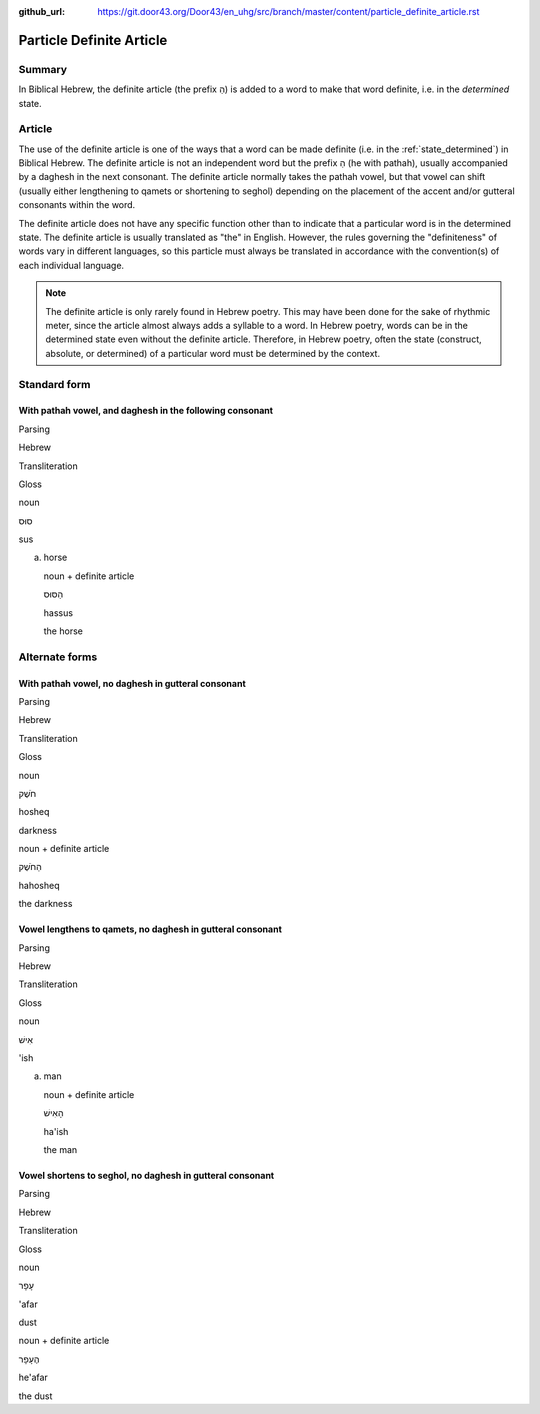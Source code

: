 :github_url: https://git.door43.org/Door43/en_uhg/src/branch/master/content/particle_definite_article.rst

.. _particle_definite_article:

Particle Definite Article
=========================

Summary
-------

In Biblical Hebrew, the definite article (the prefix הַ) is added to a
word to make that word definite, i.e. in the *determined* state.

Article
-------

The use of the definite article is one of the ways that a word can be
made definite (i.e. in the :ref:`state_determined`)
in Biblical Hebrew. The definite article is not an independent word but
the prefix הַ (he with pathah), usually accompanied by a daghesh in the
next consonant. The definite article normally takes the pathah vowel,
but that vowel can shift (usually either lengthening to qamets or
shortening to seghol) depending on the placement of the accent and/or
gutteral consonants within the word.

The definite article does not have any specific function other than to
indicate that a particular word is in the determined state. The definite
article is usually translated as "the" in English. However, the rules
governing the "definiteness" of words vary in different languages, so
this particle must always be translated in accordance with the
convention(s) of each individual language.

.. note:: The definite article is only rarely found in Hebrew poetry. This
          may have been done for the sake of rhythmic meter, since the article
          almost always adds a syllable to a word. In Hebrew poetry, words can be
          in the determined state even without the definite article. Therefore, in
          Hebrew poetry, often the state (construct, absolute, or determined) of a
          particular word must be determined by the context.

Standard form
-------------

With pathah vowel, and daghesh in the following consonant
'''''''''''''''''''''''''''''''''''''''''''''''''''''''''

.. raw:: html

   <table border="1" class="docutils">

.. raw:: html

   <tr class="row-odd">

.. raw:: html

   <th>

Parsing

.. raw:: html

   </th>

.. raw:: html

   <th>

Hebrew

.. raw:: html

   </th>

.. raw:: html

   <th>

Transliteration

.. raw:: html

   </th>

.. raw:: html

   <th>

Gloss

.. raw:: html

   </th>

.. raw:: html

   </tr>

.. raw:: html

   <tr class="row-even" align="center">

.. raw:: html

   <td>

noun

.. raw:: html

   </td>

.. raw:: html

   <td>

סוּס

.. raw:: html

   </td>

.. raw:: html

   <td>

sus

.. raw:: html

   </td>

.. raw:: html

   <td>

(a) horse

    .. raw:: html

       </td>

    .. raw:: html

       </tr>

    .. raw:: html

       <tr class="row-odd" align="center">

    .. raw:: html

       <td>

    noun + definite article

    .. raw:: html

       </td>

    .. raw:: html

       <td>

    הַסּוּס

    .. raw:: html

       </td>

    .. raw:: html

       <td>

    hassus

    .. raw:: html

       </td>

    .. raw:: html

       <td>

    the horse

    .. raw:: html

       </td>

    .. raw:: html

       </tr>

    .. raw:: html

       </tbody>

    .. raw:: html

       </table>

Alternate forms
---------------

With pathah vowel, no daghesh in gutteral consonant
'''''''''''''''''''''''''''''''''''''''''''''''''''

.. raw:: html

   <table border="1" class="docutils">

.. raw:: html

   <tr class="row-odd">

.. raw:: html

   <th>

Parsing

.. raw:: html

   </th>

.. raw:: html

   <th>

Hebrew

.. raw:: html

   </th>

.. raw:: html

   <th>

Transliteration

.. raw:: html

   </th>

.. raw:: html

   <th>

Gloss

.. raw:: html

   </th>

.. raw:: html

   </tr>

.. raw:: html

   <tr class="row-even" align="center">

.. raw:: html

   <td>

noun

.. raw:: html

   </td>

.. raw:: html

   <td>

חֹשֶׁק

.. raw:: html

   </td>

.. raw:: html

   <td>

hosheq

.. raw:: html

   </td>

.. raw:: html

   <td>

darkness

.. raw:: html

   </td>

.. raw:: html

   </tr>

.. raw:: html

   <tr class="row-odd" align="center">

.. raw:: html

   <td>

noun + definite article

.. raw:: html

   </td>

.. raw:: html

   <td>

הַחֹשֶׁק

.. raw:: html

   </td>

.. raw:: html

   <td>

hahosheq

.. raw:: html

   </td>

.. raw:: html

   <td>

the darkness

.. raw:: html

   </td>

.. raw:: html

   </tr>

.. raw:: html

   </tbody>

.. raw:: html

   </table>

Vowel lengthens to qamets, no daghesh in gutteral consonant
'''''''''''''''''''''''''''''''''''''''''''''''''''''''''''

.. raw:: html

   <table border="1" class="docutils">

.. raw:: html

   <tr class="row-odd">

.. raw:: html

   <th>

Parsing

.. raw:: html

   </th>

.. raw:: html

   <th>

Hebrew

.. raw:: html

   </th>

.. raw:: html

   <th>

Transliteration

.. raw:: html

   </th>

.. raw:: html

   <th>

Gloss

.. raw:: html

   </th>

.. raw:: html

   </tr>

.. raw:: html

   <tr class="row-even" align="center">

.. raw:: html

   <td>

noun

.. raw:: html

   </td>

.. raw:: html

   <td>

אִישׁ

.. raw:: html

   </td>

.. raw:: html

   <td>

'ish

.. raw:: html

   </td>

.. raw:: html

   <td>

(a) man

    .. raw:: html

       </td>

    .. raw:: html

       </tr>

    .. raw:: html

       <tr class="row-odd" align="center">

    .. raw:: html

       <td>

    noun + definite article

    .. raw:: html

       </td>

    .. raw:: html

       <td>

    הָאִישׁ

    .. raw:: html

       </td>

    .. raw:: html

       <td>

    ha'ish

    .. raw:: html

       </td>

    .. raw:: html

       <td>

    the man

    .. raw:: html

       </td>

    .. raw:: html

       </tr>

    .. raw:: html

       </tbody>

    .. raw:: html

       </table>

Vowel shortens to seghol, no daghesh in gutteral consonant
''''''''''''''''''''''''''''''''''''''''''''''''''''''''''

.. raw:: html

   <table border="1" class="docutils">

.. raw:: html

   <tr class="row-odd">

.. raw:: html

   <th>

Parsing

.. raw:: html

   </th>

.. raw:: html

   <th>

Hebrew

.. raw:: html

   </th>

.. raw:: html

   <th>

Transliteration

.. raw:: html

   </th>

.. raw:: html

   <th>

Gloss

.. raw:: html

   </th>

.. raw:: html

   </tr>

.. raw:: html

   <tr class="row-even" align="center">

.. raw:: html

   <td>

noun

.. raw:: html

   </td>

.. raw:: html

   <td>

עָפָר

.. raw:: html

   </td>

.. raw:: html

   <td>

'afar

.. raw:: html

   </td>

.. raw:: html

   <td>

dust

.. raw:: html

   </td>

.. raw:: html

   </tr>

.. raw:: html

   <tr class="row-odd" align="center">

.. raw:: html

   <td>

noun + definite article

.. raw:: html

   </td>

.. raw:: html

   <td>

הֶעָפָר

.. raw:: html

   </td>

.. raw:: html

   <td>

he'afar

.. raw:: html

   </td>

.. raw:: html

   <td>

the dust

.. raw:: html

   </td>

.. raw:: html

   </tr>

.. raw:: html

   </tbody>

.. raw:: html

   </table>
